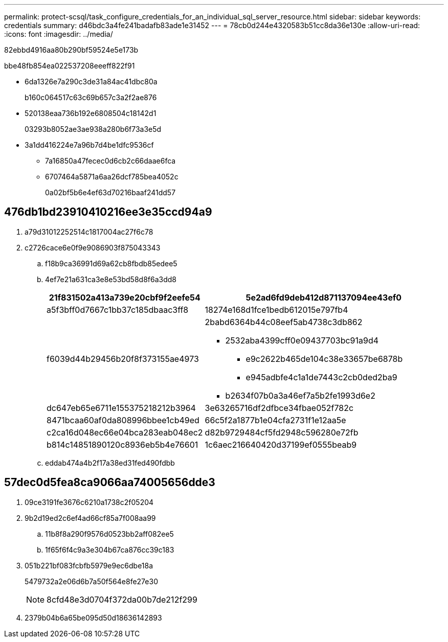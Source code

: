 ---
permalink: protect-scsql/task_configure_credentials_for_an_individual_sql_server_resource.html 
sidebar: sidebar 
keywords: credentials 
summary: d46bdc3a4fe241badafb83ade1e31452 
---
= 78cb0d244e4320583b51cc8da36e130e
:allow-uri-read: 
:icons: font
:imagesdir: ../media/


[role="lead"]
82ebbd4916aa80b290bf59524e5e173b

.bbe48fb854ea022537208eeeff822f91
* 6da1326e7a290c3de31a84ac41dbc80a
+
b160c064517c63c69b657c3a2f2ae876

* 520138eaa736b192e6808504c18142d1
+
03293b8052ae3ae938a280b6f73a3e5d

* 3a1dd416224e7a96b7d4be1dfc9536cf
+
** 7a16850a47fecec0d6cb2c66daae6fca
** 6707464a5871a6aa26dcf785bea4052c
+
0a02bf5b6e4ef63d70216baaf241dd57







== 476db1bd23910410216ee3e35ccd94a9

. a79d31012252514c1817004ac27f6c78
. c2726cace6e0f9e9086903f875043343
+
.. f18b9ca36991d69a62cb8fbdb85edee5
.. 4ef7e21a631ca3e8e53bd58d8f6a3dd8
+
[cols="1,3"]
|===
| 21f831502a413a739e20cbf9f2eefe54 | 5e2ad6fd9deb412d871137094ee43ef0 


 a| 
a5f3bff0d7667c1bb37c185dbaac3ff8
 a| 
18274e168d1fce1bedb612015e797fb4



 a| 
f6039d44b29456b20f8f373155ae4973
 a| 
2babd6364b44c08eef5ab4738c3db862

*** 2532aba4399cff0e09437703bc91a9d4
+
**** e9c2622b465de104c38e33657be6878b
**** e945adbfe4c1a1de7443c2cb0ded2ba9


*** b2634f07b0a3a46ef7a5b2fe1993d6e2




 a| 
dc647eb65e6711e155375218212b3964
 a| 
3e63265716df2dfbce34fbae052f782c



 a| 
8471bcaa60af0da808996bbee1cb49ed
 a| 
66c5f2a1877b1e04cfa2731f1e12aa5e



 a| 
c2ca16d048ec66e04bca283eab048ec2
 a| 
d82b9729484cf5fd2948c596280e72fb



 a| 
b814c14851890120c8936eb5b4e76601
 a| 
1c6aec216640420d37199ef0555beab9

|===
.. eddab474a4b2f17a38ed31fed490fdbb






== 57dec0d5fea8ca9066aa74005656dde3

. 09ce3191fe3676c6210a1738c2f05204
. 9b2d19ed2c6ef4ad66cf85a7f008aa99
+
.. 11b8f8a290f9576d0523bb2aff082ee5
.. 1f65f6f4c9a3e304b67ca876cc39c183


. 051b221bf083fcbfb5979e9ec6dbe18a
+
5479732a2e06d6b7a50f564e8fe27e30

+

NOTE: 8cfd48e3d0704f372da00b7de212f299

. 2379b04b6a65be095d50d18636142893

